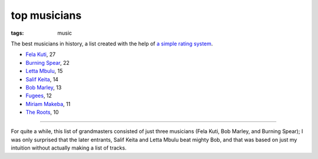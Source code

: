 top musicians
=============

:tags: music



The best musicians in history,
a list created with the help of `a simple rating system`__.

-  `Fela Kuti`__, 27
-  `Burning Spear`__, 22
-  `Letta Mbulu`__, 15
-  `Salif Keita`__, 14
-  `Bob Marley`__, 13
-  `Fugees`__, 12
-  `Miriam Makeba`__, 11
-  `The Roots`__, 10

--------------

For quite a while, this list of grandmasters consisted of just three
musicians (Fela Kuti, Bob Marley, and Burning Spear); I was only
surprised that the later entrants, Salif Keita and Letta Mbulu beat
mighty Bob, and that was based on just my intuition without actually
making a list of tracks.


__ http://tshepang.net/simple-rating-system-for-music
__ http://tshepang.net/top-tracks-fela-kuti
__ http://tshepang.net/top-tracks-burning-spear
__ http://tshepang.net/letta-mbulu-vs-miriam-makeba
__ http://tshepang.net/top-tracks-salif-keita
__ http://tshepang.net/top-tracks-bob-marley
__ http://tshepang.net/top-tracks-fugees
__ http://tshepang.net/letta-mbulu-vs-miriam-makeba
__ http://tshepang.net/top-tracks-the-roots
